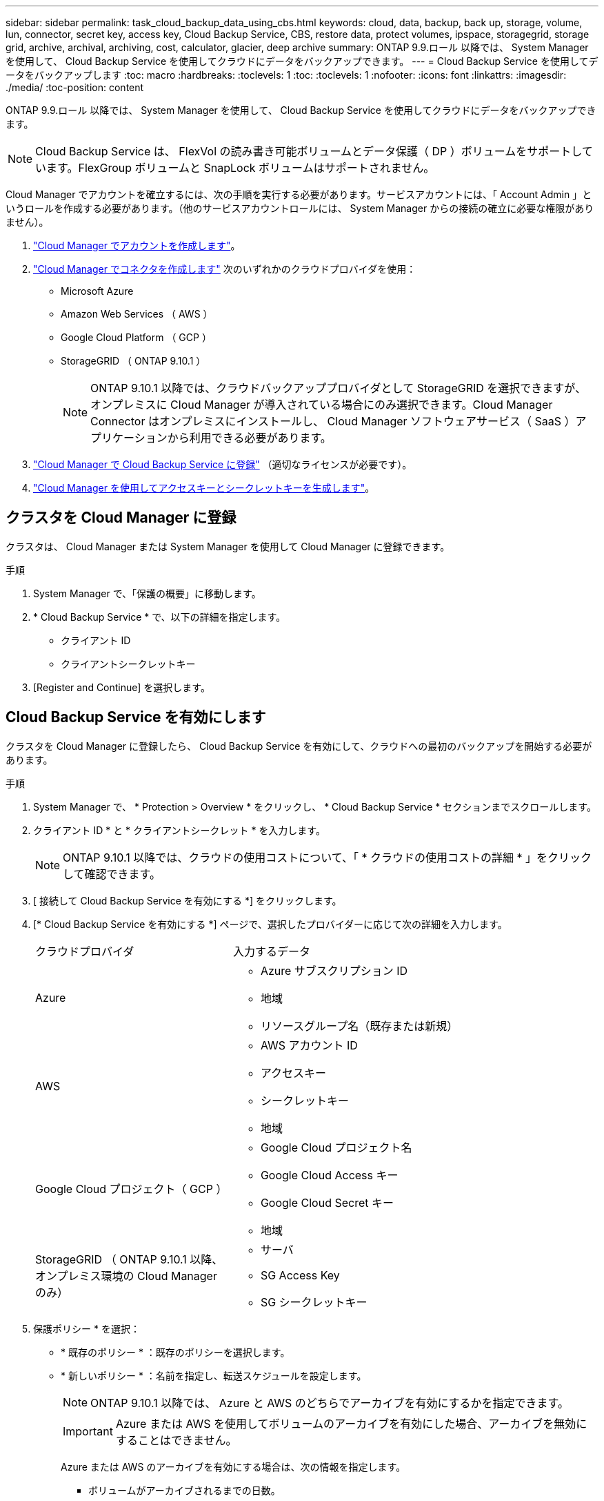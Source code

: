 ---
sidebar: sidebar 
permalink: task_cloud_backup_data_using_cbs.html 
keywords: cloud, data, backup, back up, storage, volume, lun, connector, secret key, access key, Cloud Backup Service, CBS, restore data, protect volumes, ipspace, storagegrid, storage grid, archive, archival, archiving, cost, calculator, glacier, deep archive 
summary: ONTAP 9.9.ロール 以降では、 System Manager を使用して、 Cloud Backup Service を使用してクラウドにデータをバックアップできます。 
---
= Cloud Backup Service を使用してデータをバックアップします
:toc: macro
:hardbreaks:
:toclevels: 1
:toc: 
:toclevels: 1
:nofooter: 
:icons: font
:linkattrs: 
:imagesdir: ./media/
:toc-position: content


[role="lead"]
ONTAP 9.9.ロール 以降では、 System Manager を使用して、 Cloud Backup Service を使用してクラウドにデータをバックアップできます。


NOTE: Cloud Backup Service は、 FlexVol の読み書き可能ボリュームとデータ保護（ DP ）ボリュームをサポートしています。FlexGroup ボリュームと SnapLock ボリュームはサポートされません。

Cloud Manager でアカウントを確立するには、次の手順を実行する必要があります。サービスアカウントには、「 Account Admin 」というロールを作成する必要があります。（他のサービスアカウントロールには、 System Manager からの接続の確立に必要な権限がありません）。

. link:https://docs.netapp.com/us-en/occm/task_logging_in.html["Cloud Manager でアカウントを作成します"]。
. link:https://docs.netapp.com/us-en/occm/concept_connectors.html["Cloud Manager でコネクタを作成します"] 次のいずれかのクラウドプロバイダを使用：
+
** Microsoft Azure
** Amazon Web Services （ AWS ）
** Google Cloud Platform （ GCP ）
** StorageGRID （ ONTAP 9.10.1 ）
+

NOTE: ONTAP 9.10.1 以降では、クラウドバックアッププロバイダとして StorageGRID を選択できますが、オンプレミスに Cloud Manager が導入されている場合にのみ選択できます。Cloud Manager Connector はオンプレミスにインストールし、 Cloud Manager ソフトウェアサービス（ SaaS ）アプリケーションから利用できる必要があります。



. link:https://docs.netapp.com/us-en/occm/concept_backup_to_cloud.html["Cloud Manager で Cloud Backup Service に登録"] （適切なライセンスが必要です）。
. link:https://docs.netapp.com/us-en/occm/task_managing_cloud_central_accounts.html#creating-and-managing-service-accounts["Cloud Manager を使用してアクセスキーとシークレットキーを生成します"]。




== クラスタを Cloud Manager に登録

クラスタは、 Cloud Manager または System Manager を使用して Cloud Manager に登録できます。

.手順
. System Manager で、「保護の概要」に移動します。
. * Cloud Backup Service * で、以下の詳細を指定します。
+
** クライアント ID
** クライアントシークレットキー


. [Register and Continue] を選択します。




== Cloud Backup Service を有効にします

クラスタを Cloud Manager に登録したら、 Cloud Backup Service を有効にして、クラウドへの最初のバックアップを開始する必要があります。

.手順
. System Manager で、 * Protection > Overview * をクリックし、 * Cloud Backup Service * セクションまでスクロールします。
. クライアント ID * と * クライアントシークレット * を入力します。
+

NOTE: ONTAP 9.10.1 以降では、クラウドの使用コストについて、「 * クラウドの使用コストの詳細 * 」をクリックして確認できます。

. [ 接続して Cloud Backup Service を有効にする *] をクリックします。
. [* Cloud Backup Service を有効にする *] ページで、選択したプロバイダーに応じて次の詳細を入力します。
+
[cols="35,65"]
|===


| クラウドプロバイダ | 入力するデータ 


 a| 
Azure
 a| 
** Azure サブスクリプション ID
** 地域
** リソースグループ名（既存または新規）




 a| 
AWS
 a| 
** AWS アカウント ID
** アクセスキー
** シークレットキー
** 地域




 a| 
Google Cloud プロジェクト（ GCP ）
 a| 
** Google Cloud プロジェクト名
** Google Cloud Access キー
** Google Cloud Secret キー
** 地域




 a| 
StorageGRID （ ONTAP 9.10.1 以降、オンプレミス環境の Cloud Manager のみ）
 a| 
** サーバ
** SG Access Key
** SG シークレットキー


|===
. 保護ポリシー * を選択：
+
** * 既存のポリシー * ：既存のポリシーを選択します。
** * 新しいポリシー * ：名前を指定し、転送スケジュールを設定します。
+

NOTE: ONTAP 9.10.1 以降では、 Azure と AWS のどちらでアーカイブを有効にするかを指定できます。

+

IMPORTANT: Azure または AWS を使用してボリュームのアーカイブを有効にした場合、アーカイブを無効にすることはできません。

+
Azure または AWS のアーカイブを有効にする場合は、次の情報を指定します。

+
*** ボリュームがアーカイブされるまでの日数。
*** アーカイブに保持するバックアップの数。最新のバックアップまでアーカイブするには、「 0 」（ゼロ）を指定します。
*** AWS の場合は、アーカイブストレージクラスを選択します。




. バックアップするボリュームを選択します。
. [ 保存（ Save ） ] を選択します。




== Cloud Backup Service に使用する保護ポリシーを編集します

Cloud Backup Service で使用する保護ポリシーを変更することができます。

.手順
. System Manager で、 * Protection > Overview * をクリックし、 * Cloud Backup Service * セクションまでスクロールします。
. をクリックします image:../media/icon_kabob.gif["kebab アイコン"]をクリックし、 * Edit * をクリックします。
. 保護ポリシー * を選択：
+
** * 既存のポリシー * ：既存のポリシーを選択します。
** * 新しいポリシー * ：名前を指定し、転送スケジュールを設定します。
+

NOTE: ONTAP 9.10.1 以降では、 Azure と AWS のどちらでアーカイブを有効にするかを指定できます。

+

IMPORTANT: Azure または AWS を使用してボリュームのアーカイブを有効にした場合、アーカイブを無効にすることはできません。

+
Azure または AWS のアーカイブを有効にする場合は、次の情報を指定します。

+
*** ボリュームがアーカイブされるまでの日数。
*** アーカイブに保持するバックアップの数。最新のバックアップまでアーカイブするには、「 0 」（ゼロ）を指定します。
*** AWS の場合は、アーカイブストレージクラスを選択します。




. [ 保存（ Save ） ] を選択します。




== クラウド上の新しいボリュームまたは LUN を保護します

新しいボリュームまたは LUN を作成するときは、ボリュームまたは LUN のクラウドにバックアップできる SnapMirror 保護関係を確立できます。

.作業を開始する前に
* SnapMirror ライセンスが必要です。
* クラスタ間 LIF を設定する必要があります。
* NTP を設定する必要があります。
* クラスタで ONTAP 9.9..1 が実行されている必要があります。


次のクラスタ構成では、クラウド上の新しいボリュームや LUN を保護することはできません。

* クラスタを MetroCluster 環境に含めることはできません。
* SVM-DR はサポートされていません。
* Cloud Backup Service を使用して FlexGroup をバックアップすることはできません。


.手順
. ボリュームまたは LUN をプロビジョニングするときは、 System Manager の * Protection * ページで、 * SnapMirror を有効にする（ローカルまたはリモート） * チェックボックスを選択します。
. Cloud Backup Service ポリシータイプを選択します。
. Cloud Backup Service が有効になっていない場合は、 * Cloud Backup Service を有効にする * を選択します。




== クラウド上の既存のボリュームまたは LUN を保護

既存のボリュームと LUN に対して SnapMirror 保護関係を確立できます。

.手順
. 既存のボリュームまたは LUN を選択し、 * Protect * （保護）をクリックします。
. [* Protect Volumes] ページで、保護ポリシーに [* Backup using Cloud Backup Service * ] を指定します。
. [*Protect*]( 保護 ) をクリックします
. [* 保護 *] ページで、 [* SnapMirror を有効にする ( ローカルまたはリモート )*] チェックボックスをオンにします。
. 「 Cloud Backup Service を有効にする」を選択します。




== バックアップファイルからデータをリストアする

データのリストア、関係の更新、関係の削除などのバックアップ管理処理は、 Cloud Manager のインターフェイスを使用している場合にのみ実行できます。を参照してください link:https://docs.netapp.com/us-en/occm/task_restore_backups.html["バックアップファイルからのデータのリストア"] を参照してください。
